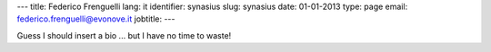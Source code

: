 ---
title: Federico Frenguelli
lang: it
identifier: synasius
slug: synasius
date: 01-01-2013
type: page
email: federico.frenguelli@evonove.it
jobtitle:
---

Guess I should insert a bio ... but I have no time to waste!
